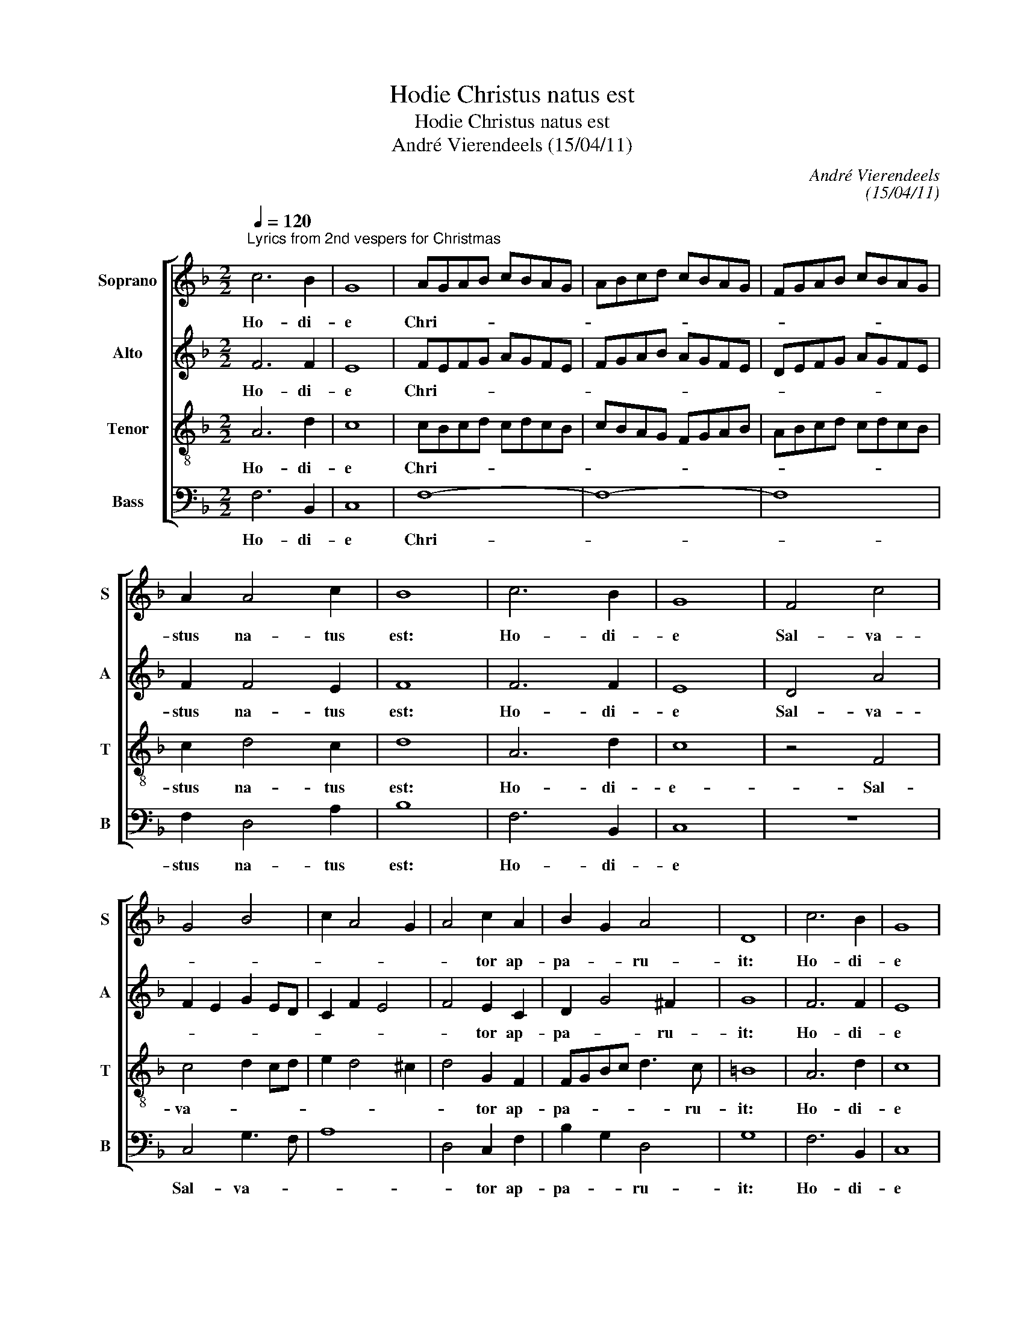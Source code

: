 X:1
T:Hodie Christus natus est
T:Hodie Christus natus est
T:André Vierendeels (15/04/11)
C:André Vierendeels
C:(15/04/11)
%%score [ 1 2 3 4 ]
L:1/8
Q:1/4=120
M:2/2
K:F
V:1 treble nm="Soprano" snm="S"
V:2 treble nm="Alto" snm="A"
V:3 treble-8 nm="Tenor" snm="T"
V:4 bass nm="Bass" snm="B"
V:1
"^Lyrics from 2nd vespers for Christmas" c6 B2 | G8 | AGAB cBAG | ABcd cBAG | FGAB cBAG | %5
w: Ho- di-|e|Chri- * * * * * * *|||
 A2 A4 c2 | B8 | c6 B2 | G8 | F4 c4 | G4 B4 | c2 A4 G2 | A4 c2 A2 | B2 G2 A4 | D8 | c6 B2 | G8 | %17
w: stus na- tus|est:|Ho- di-|e|Sal- va-|||* tor ap-|pa- * ru-|it:|Ho- di-|e|
 A6 A2 | B4 A4 | G4 c4- | c2 B2 A4 | A4 =B4 | c4 d4 | d6 c2 | A8 | c6 B2 | G8 | FGAB cBAF | %28
w: in ter-|ra ca-|nunt An-|* ge- li,|lae tan-|tur Ar-|chan- ge-|li:|Ho- di-|e|ex- * * * sul- * * *|
 GABA G2 A2 | G4 F2 B2 | cBAG FGAG | FGAB c4 | c8 | c4 B4 | A4 F4 | G4 A4 | G8 | F8 | d4 c2 B2 | %39
w: tant _ _ _ ju- *|sti, di- *|cen- * * * * * * *|* * * * tes:|Glo-|ri- a|in ex-|cel- sis|De-|o.|Al- le- lu-|
 B4 A4 | G2 G2 ^F4 | G4 A2 B2 | c4 A4 | G2 G2 A4 | F2 B2 A4 | G8 | A8 |] %47
w: ia, Al-|le- lu- ia,|Al- le- lu-|ia, Al-|le- lu- ia,|Al- * le-|lu-|ia.|
V:2
 F6 F2 | E8 | FEFG AGFE | FGAB AGFE | DEFG AGFE | F2 F4 E2 | F8 | F6 F2 | E8 | D4 A4 | %10
w: Ho- di-|e|Chri- * * * * * * *|||stus na- tus|est:|Ho- di-|e|Sal- va-|
 F2 E2 G2 ED | C2 F2 E4 | F4 E2 C2 | D2 G4 ^F2 | G8 | F6 F2 | E8 | F6 E2 | G4 ^F4 | D4 E4 | %20
w: ||* tor ap-|pa- * ru-|it:|Ho- di-|e|in ter-|ra ca-|nunt An-|
 F2 D2 E4 | ^F4 G4 | F4 F4 | F6 G2 | ^F8 |"^-natural" F6 F2 | E8 | C2 D2 CD F2 | EFGF E2 F2- | %29
w: ge- * li,|lae- tan-|tur Ar-|chan- ge-|li:|Ho- di-|e|ex- sul tant _ _|_ _ _ _ ju- *|
 F2 E2 F4 | AGFE DEFE | DE F4 E2 | F6 G2 | AG F2 D4 | FEDC DE F2 | E4 FE F2 | GFED E4 | C8 | %38
w: * * sti,|di- * * * cen- * * *|* * * tes:|Glo- ri-|a _ _ in|ex- * * * * * *|cel- * * sis|De- * * * *|o.|
 F4 G2 G2 | F4 F4 | F2 E2 D4 | E4 F2 D2 | A4 E2 F2 | _E2 D2 A4 | D4 F4- | F2 EF ED E2 | F8 |] %47
w: Al- le- lu-|ia, Al-|le- lu- ia,|Al le- lu-|ia, Al- le-|lu- * ia,|Al le|_ lu- * * * *|ia.|
V:3
 A6 d2 | c8 | cBcd cdcB | cBAG FGAB | ABcd cdcB | c2 d4 c2 | d8 | A6 d2 | c8 | z4 F4 | c4 d2 cd | %11
w: Ho- di-|e|Chri- * * * * * * *|||stus na- tus|est:|Ho- di-|e-|Sal-|va- * * *|
 e2 d4 ^c2 | d4 G2 F2 | FGBc d3 c | =B8 | A6 d2 | c8 | c4 c4 | d4 A4 | B4 G4 | A4 ^c4 | d4 d4 | %22
w: |* tor ap-|pa- * * * * ru-|it:|Ho- di-|e|in ter-|ra ca-|nunt An-|ge- li,|lae- tan-|
 c4 A4 | d6 e2 | d8 | A6 d2 | c8 | AGAF AG A2 | c2 d2 c2 AB | c2 Bc d2 B2 | cdcB AGFG | B4 G4 | %32
w: tur Ar-|chan- ge-|li:|Ho- di-|e|ex- * * * sul- * *|tant ju- * * *|* * * sti, di-|cen- * * * * * * *|* tes:|
 A6 B2 | cB A2 GABc | dcBA BcAB | c3 B A2 d2 | c3 B cdcB | A8 | B4 _e2 e2 | d4 c4 | c2 B2 A4 | %41
w: Glo- ri-|a _ _ in _ _ _|ex- * * * * * * *|cel- * * sis|De- * * * * *|o,|Al le- lu-|ia, Al-|le- lu- ia,|
 c4 A2 B2 | c4 c2 d2 | B2 d2 ^c4 | d4 A4 | c2 BA G2 c2 | c8 |] %47
w: Al le- lu-|ia, Al- le-|lu- * ia,|Al- le-|lu- * * * *|ia.|
V:4
 F,6 B,,2 | C,8 | F,8- | F,8- | F,8 | F,2 D,4 A,2 | B,8 | F,6 B,,2 | C,8 | z8 | C,4 G,3 F, | A,8 | %12
w: Ho- di-|e|Chri-|||stus na- tus|est:|Ho- di-|e||Sal- va- *||
 D,4 C,2 F,2 | B,2 G,2 D,4 | G,8 | F,6 B,,2 | C,8 | F,6 A,2 | G,4 D,4 | G,4 C,4 | F,2 G,2 A,4 | %21
w: * tor ap-|pa- * ru-|it:|Ho- di-|e|in ter-|ra ca-|nunt An-|ge- * li,|
 D,4 G,,4 | A,,4 D,4 | B,,6 C,2 | D,8 | F,6 B,,2 | C,8 | F,E,D,B,, F,G,F,D, | C,2 B,,2 C,2 D,2 | %29
w: lae- tan-|tur Ar-|chan- ge-|li:|Ho- di-|e|ex- * * * sul- * * *|tant ju- * *|
 C,4 B,,4 | F,2 D,3 C,A,,C, | B,,4 C,4 | F,E,D,C, F,E,D,E, | F,4 G,4 | D,E,F,A, B,A, F,2 | %35
w: * sti,|di- cen- * * *|* tes:|Glo- * * * ri- * * *|a in|ex- * * * cel- * *|
 C,4 F,2 D,2 | E,4 C,4 | F,8 | B,,4 C,2 _E,2 | B,,4 F,4 | C,2 G,2 D,4 | C,4 D,2 B,,2 | %42
w: * * sis|De- *|o,|Al- le- lu|ia, Al-|le- lu- ia,|Al le- lu-|
 F,4 A,2 D,2 | _E,2 G,2 A,4 | B,2 B,,2 D,4 | C,8 | F,8 |] %47
w: ia, Al- le-|lu- * ia,|Al- * le-|lu-|ia.|


